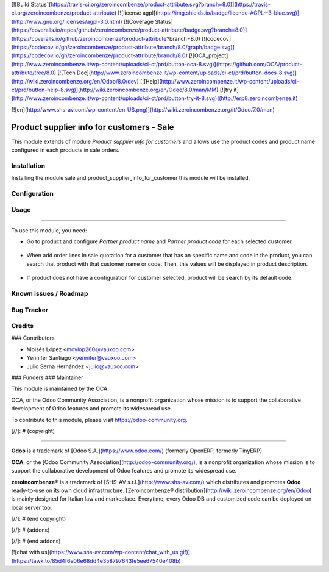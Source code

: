 [![Build Status](https://travis-ci.org/zeroincombenze/product-attribute.svg?branch=8.0)](https://travis-ci.org/zeroincombenze/product-attribute)
[![license agpl](https://img.shields.io/badge/licence-AGPL--3-blue.svg)](http://www.gnu.org/licenses/agpl-3.0.html)
[![Coverage Status](https://coveralls.io/repos/github/zeroincombenze/product-attribute/badge.svg?branch=8.0)](https://coveralls.io/github/zeroincombenze/product-attribute?branch=8.0)
[![codecov](https://codecov.io/gh/zeroincombenze/product-attribute/branch/8.0/graph/badge.svg)](https://codecov.io/gh/zeroincombenze/product-attribute/branch/8.0)
[![OCA_project](http://www.zeroincombenze.it/wp-content/uploads/ci-ct/prd/button-oca-8.svg)](https://github.com/OCA/product-attribute/tree/8.0)
[![Tech Doc](http://www.zeroincombenze.it/wp-content/uploads/ci-ct/prd/button-docs-8.svg)](http://wiki.zeroincombenze.org/en/Odoo/8.0/dev)
[![Help](http://www.zeroincombenze.it/wp-content/uploads/ci-ct/prd/button-help-8.svg)](http://wiki.zeroincombenze.org/en/Odoo/8.0/man/MM)
[![try it](http://www.zeroincombenze.it/wp-content/uploads/ci-ct/prd/button-try-it-8.svg)](http://erp8.zeroincombenze.it)
































































[![en](http://www.shs-av.com/wp-content/en_US.png)](http://wiki.zeroincombenze.org/it/Odoo/7.0/man)

.. image:: https://img.shields.io/badge/licence-AGPL--3-blue.svg
    :alt: License: AGPL-3
    :target: http://www.gnu.org/licenses/agpl-3.0.en.html

Product supplier info for customers - Sale
==========================================

This module extends of module *Product supplier info for customers* and allows
use the product codes and product name configured in each products in sale
orders.

Installation
------------





Installing the module sale and product_supplier_info_for_customer this module
will be installed.

Configuration
-------------




Usage
-----








=====

To use this module, you need:

- Go to product and configure *Partner product name* and *Partner product code*
  for each selected customer.

.. figure:: static/description/configuration_customer.png
    :alt: Configure customer codes
    :width: 600 px

- When add order lines in sale quotation for a customer that has an specific
  name and code in the product, you can search that product with that customer
  name or code. Then, this values will be displayed in product description.

.. figure:: static/description/search_code.png
    :alt: Search by exist customer code
    :width: 600 px

.. figure:: static/description/description_code.png
    :alt: Search by exist customer code
    :width: 600 px

- If product does not have a configuration for customer selected, product will
  be search by its default code.

.. figure:: static/description/search_code_2.png
    :alt: Search by exist customer code
    :width: 600 px

.. figure:: static/description/description_code_2.png
    :alt: Search by exist customer code
    :width: 600 px

Known issues / Roadmap
----------------------




Bug Tracker
-----------




Credits
-------










### Contributors




* Moisés López <moylop260@vauxoo.com>
* Yennifer Santiago <yennifer@vauxoo.com>
* Julio Serna Hernández <julio@vauxoo.com>

### Funders
### Maintainer









.. image:: https://odoo-community.org/logo.png
   :alt: Odoo Community Association
      :target: https://odoo-community.org

This module is maintained by the OCA.

OCA, or the Odoo Community Association, is a nonprofit organization whose
mission is to support the collaborative development of Odoo features and
promote its widespread use.

To contribute to this module, please visit https://odoo-community.org.

[//]: # (copyright)

----

**Odoo** is a trademark of [Odoo S.A.](https://www.odoo.com/) (formerly OpenERP, formerly TinyERP)

**OCA**, or the [Odoo Community Association](http://odoo-community.org/), is a nonprofit organization whose
mission is to support the collaborative development of Odoo features and
promote its widespread use.

**zeroincombenze®** is a trademark of [SHS-AV s.r.l.](http://www.shs-av.com/)
which distributes and promotes **Odoo** ready-to-use on its own cloud infrastructure.
[Zeroincombenze® distribution](http://wiki.zeroincombenze.org/en/Odoo)
is mainly designed for Italian law and markeplace.
Everytime, every Odoo DB and customized code can be deployed on local server too.

[//]: # (end copyright)

[//]: # (addons)

[//]: # (end addons)

[![chat with us](https://www.shs-av.com/wp-content/chat_with_us.gif)](https://tawk.to/85d4f6e06e68dd4e358797643fe5ee67540e408b)
